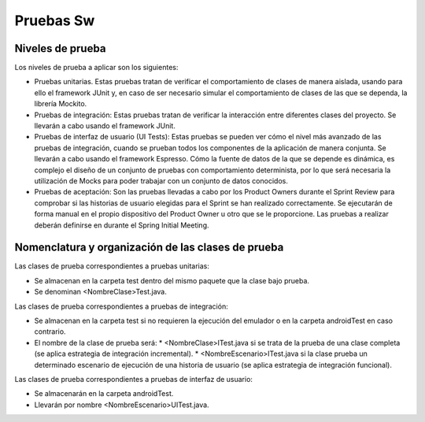 ﻿===============================
  Pruebas Sw
===============================

Niveles de prueba
=================

Los niveles de prueba a aplicar son los siguientes:

* Pruebas unitarias. Estas pruebas tratan de verificar el comportamiento de clases de manera aislada, usando para ello el framework JUnit y, en caso de ser necesario simular el comportamiento de clases de las que se dependa, la librería Mockito. 
* Pruebas de integración: Estas pruebas tratan de verificar la interacción entre diferentes clases del proyecto. Se llevarán a cabo usando el framework JUnit.
* Pruebas de interfaz de usuario (UI Tests): Estas pruebas se pueden ver cómo el nivel más avanzado de las pruebas de integración, cuando se prueban todos los componentes de la aplicación de manera conjunta. Se llevarán a cabo usando el framework Espresso. Cómo la fuente de datos de la que se depende es dinámica, es complejo el diseño de un conjunto de pruebas con comportamiento determinista, por lo que será necesaria la utilización de Mocks para poder trabajar con un conjunto de datos conocidos. 
* Pruebas de aceptación: Son las pruebas llevadas a cabo por los Product Owners durante el Sprint Review para comprobar si las historias de usuario elegidas para el Sprint se han realizado correctamente. Se ejecutarán de forma manual en el propio dispositivo del Product Owner u otro que se le proporcione. Las pruebas a realizar deberán definirse en durante el Spring Initial Meeting.


Nomenclatura y organización de las clases de prueba
===================================================

Las clases de prueba correspondientes a pruebas unitarias:

* Se almacenan en la carpeta test dentro del mismo paquete que la clase bajo prueba.
* Se denominan <NombreClase>Test.java.

Las clases de prueba correspondientes a pruebas de integración:

* Se almacenan en la carpeta test si no requieren la ejecución del emulador o en la carpeta androidTest en caso contrario. 
* El nombre de la clase de prueba será:
  * <NombreClase>ITest.java si se trata de la prueba de una clase completa (se aplica estrategia de integración incremental).
  * <NombreEscenario>ITest.java si la clase prueba un determinado escenario de ejecución de una historia de usuario (se aplica estrategia de integración funcional).

Las clases de prueba correspondientes a pruebas de interfaz de usuario:

* Se almacenarán en la carpeta androidTest.
* Llevarán por nombre <NombreEscenario>UITest.java.
